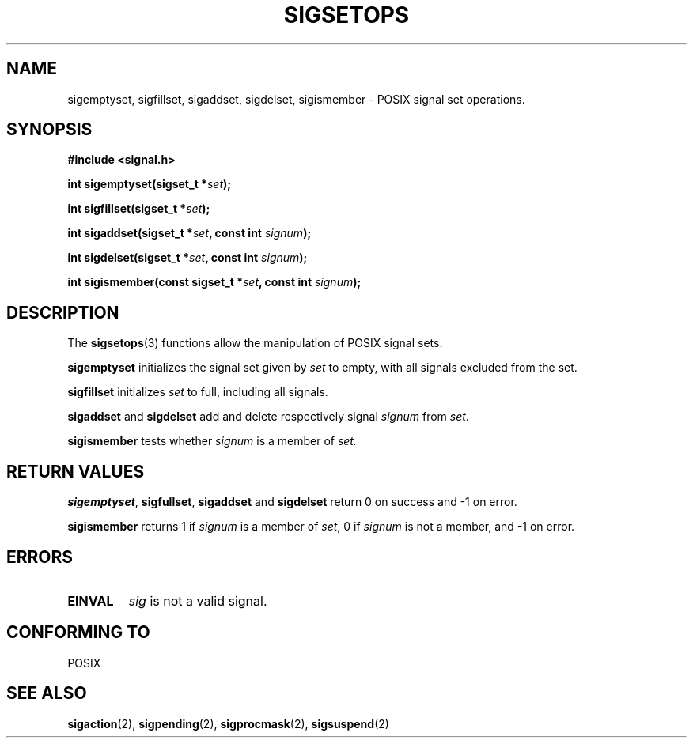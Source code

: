.\" Copyright (c) 1994 Mike Battersby
.\"
.\" Permission is granted to make and distribute verbatim copies of this
.\" manual provided the copyright notice and this permission notice are
.\" preserved on all copies.
.\"
.\" Permission is granted to copy and distribute modified versions of this
.\" manual under the conditions for verbatim copying, provided that the
.\" entire resulting derived work is distributed under the terms of a
.\" permission notice identical to this one
.\" 
.\" Since the Linux kernel and libraries are constantly changing, this
.\" manual page may be incorrect or out-of-date.  The author(s) assume no
.\" responsibility for errors or omissions, or for damages resulting from
.\" the use of the information contained herein.  The author(s) may not
.\" have taken the same level of care in the production of this manual,
.\" which is licensed free of charge, as they might when working
.\" professionally.
.\" 
.\" Formatted or processed versions of this manual, if unaccompanied by
.\" the source, must acknowledge the copyright and authors of this work.
.\"
.TH SIGSETOPS 3 "24 September 1994" "Linux 1.0" "Linux Programmer's Manual"

.SH NAME
sigemptyset, sigfillset, sigaddset, sigdelset, sigismember \- POSIX
signal set operations.

.SH SYNOPSIS
.B #include <signal.h>
.sp 2
.BI "int sigemptyset(sigset_t *" set );
.sp
.BI "int sigfillset(sigset_t *" set );
.sp
.BI "int sigaddset(sigset_t *" set ", const int " signum );
.sp
.BI "int sigdelset(sigset_t *" set ", const int " signum );
.sp
.BI "int sigismember(const sigset_t *" set ", const int " signum );

.SH DESCRIPTION
The
.BR sigsetops (3)
functions allow the manipulation of POSIX signal sets.
.PP
.B sigemptyset
initializes the signal set given by
.I set
to empty, with all signals excluded from the set.
.PP
.B sigfillset
initializes 
.I set
to full, including all signals.
.PP
.B sigaddset 
and
.B sigdelset
add and delete respectively signal
.I signum
from 
.IR set .
.PP
.B sigismember
tests whether
.I signum
is a member of 
.I set.

.SH "RETURN VALUES"
.BR sigemptyset ", " sigfullset ", " sigaddset
and
.B sigdelset 
return 0 on success and -1 on error.
.PP
.B sigismember
returns 1 if
.I signum
is a member of
.IR set ,
0 if
.I signum
is not a member, and -1 on error.

.SH ERRORS
.TP
.B EINVAL
.I sig
is not a valid signal.

.SH "CONFORMING TO"
POSIX

.SH "SEE ALSO"
.BR sigaction "(2), " sigpending "(2), " sigprocmask "(2), " 
.BR sigsuspend "(2)"
